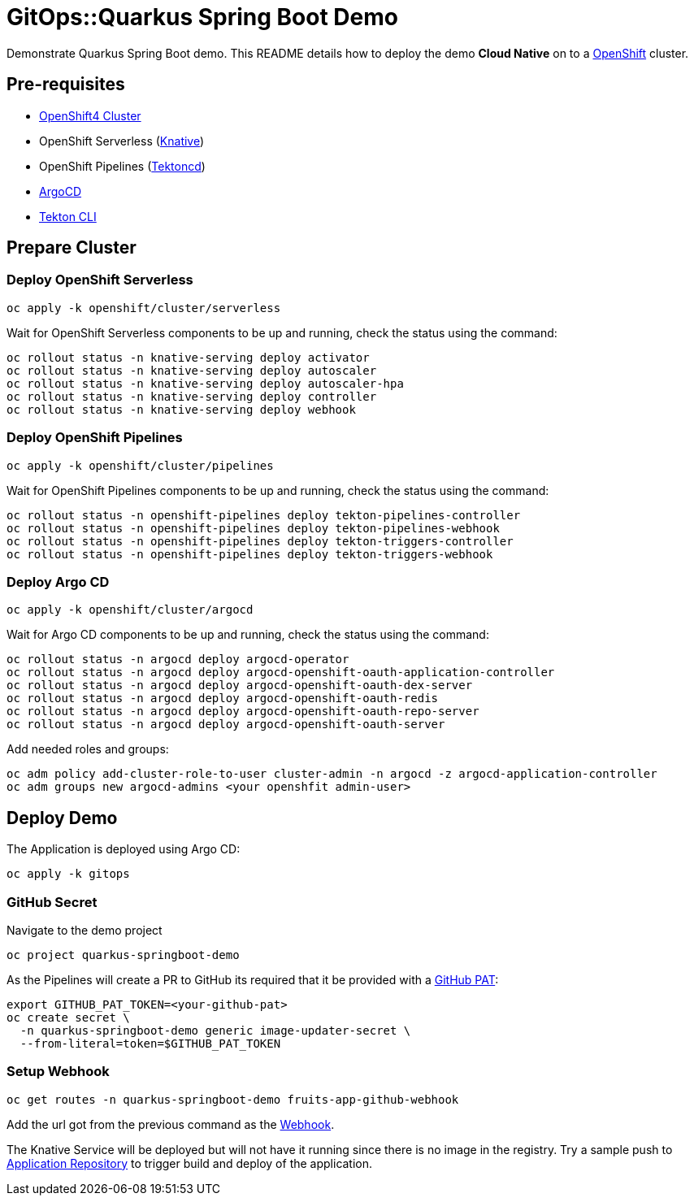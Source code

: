 = GitOps::Quarkus Spring Boot Demo

Demonstrate Quarkus Spring Boot demo. This README details how to deploy the demo *Cloud Native* on to a https://try.openshift.com[OpenShift] cluster.

== Pre-requisites

- https://try.openshift.com[OpenShift4 Cluster]
- OpenShift Serverless (https://knative.dev[Knative])
- OpenShift Pipelines (https://tekton.dev[Tektoncd])
- https://argoproj.github.io/[ArgoCD]
- https://github.com/tektoncd/cli[Tekton CLI]

== Prepare Cluster

=== Deploy OpenShift Serverless

[source,bash]
----
oc apply -k openshift/cluster/serverless
----

Wait for OpenShift Serverless components to be up and running, check the status using the command:

[source,bash]
----
oc rollout status -n knative-serving deploy activator
oc rollout status -n knative-serving deploy autoscaler
oc rollout status -n knative-serving deploy autoscaler-hpa
oc rollout status -n knative-serving deploy controller
oc rollout status -n knative-serving deploy webhook
----

=== Deploy OpenShift Pipelines

[source,bash]
----
oc apply -k openshift/cluster/pipelines
----

Wait for OpenShift Pipelines components to be up and running, check the status using the command:

[source,bash]
----
oc rollout status -n openshift-pipelines deploy tekton-pipelines-controller
oc rollout status -n openshift-pipelines deploy tekton-pipelines-webhook
oc rollout status -n openshift-pipelines deploy tekton-triggers-controller
oc rollout status -n openshift-pipelines deploy tekton-triggers-webhook
----

=== Deploy Argo CD

[source,bash]
----
oc apply -k openshift/cluster/argocd
----

Wait for Argo CD components to be up and running, check the status using the command:

[source,bash]
----
oc rollout status -n argocd deploy argocd-operator
oc rollout status -n argocd deploy argocd-openshift-oauth-application-controller
oc rollout status -n argocd deploy argocd-openshift-oauth-dex-server
oc rollout status -n argocd deploy argocd-openshift-oauth-redis
oc rollout status -n argocd deploy argocd-openshift-oauth-repo-server
oc rollout status -n argocd deploy argocd-openshift-oauth-server
----

Add needed roles and groups:

[source,bash]
----
oc adm policy add-cluster-role-to-user cluster-admin -n argocd -z argocd-application-controller
oc adm groups new argocd-admins <your openshfit admin-user>
----

== Deploy Demo

The Application is deployed using Argo CD:

[source,bash]
----
oc apply -k gitops
----

=== GitHub Secret

Navigate to the demo project

[source,bash]
----
oc project quarkus-springboot-demo
----

As the Pipelines will create a PR to GitHub its required that it be provided with a https://docs.github.com/en/github/authenticating-to-github/creating-a-personal-access-token[GitHub PAT]:

[source,bash]
----
export GITHUB_PAT_TOKEN=<your-github-pat>
oc create secret \
  -n quarkus-springboot-demo generic image-updater-secret \
  --from-literal=token=$GITHUB_PAT_TOKEN
----

=== Setup Webhook

[source,bash]
----
oc get routes -n quarkus-springboot-demo fruits-app-github-webhook
----

Add the url got from the previous command as the https://docs.github.com/en/developers/webhooks-and-events/webhooks[Webhook].

The Knative Service will be deployed but will not have it running since there is no image in the registry. Try a sample push to https://github.com/kameshsampath/quarkus-springboot-demo[Application Repository] to trigger build and deploy of the application.

